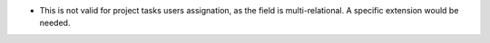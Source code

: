 * This is not valid for project tasks users assignation, as the field is multi-relational.
  A specific extension would be needed.
